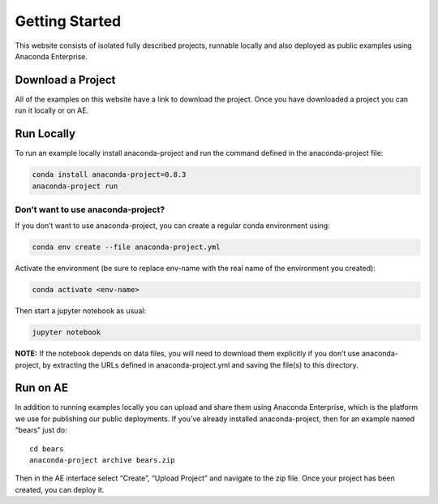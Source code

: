 ***************
Getting Started
***************

This website consists of isolated fully described projects, runnable locally
and  also deployed as public examples using Anaconda Enterprise.

Download a Project
==================
All of the examples on this website have a link to download the project.
Once you have downloaded a project you can run it locally or on AE.

Run Locally
===========

To run an example locally install anaconda-project and run the command
defined in the anaconda-project file:

.. code:: bash

   conda install anaconda-project=0.8.3
   anaconda-project run

Don’t want to use anaconda-project?
~~~~~~~~~~~~~~~~~~~~~~~~~~~~~~~~~~~

If you don’t want to use anaconda-project, you can create a regular
conda environment using:

.. code:: bash

   conda env create --file anaconda-project.yml

Activate the environment (be sure to replace env-name with the real name
of the environment you created):

.. code:: bash

   conda activate <env-name>

Then start a jupyter notebook as usual:

.. code:: bash

   jupyter notebook

**NOTE:** If the notebook depends on data files, you will need to
download them explicitly if you don’t use anaconda-project, by
extracting the URLs defined in anaconda-project.yml and saving the
file(s) to this directory.

Run on AE
=========
In addition to running examples locally you can upload and share them
using Anaconda Enterprise, which is the platform we use for publishing
our public deployments. If you’ve already installed anaconda-project,
then for an example named “bears” just do:

::

   cd bears
   anaconda-project archive bears.zip

Then in the AE interface select “Create”, “Upload Project” and navigate
to the zip file. Once your project has been created, you can deploy it.
